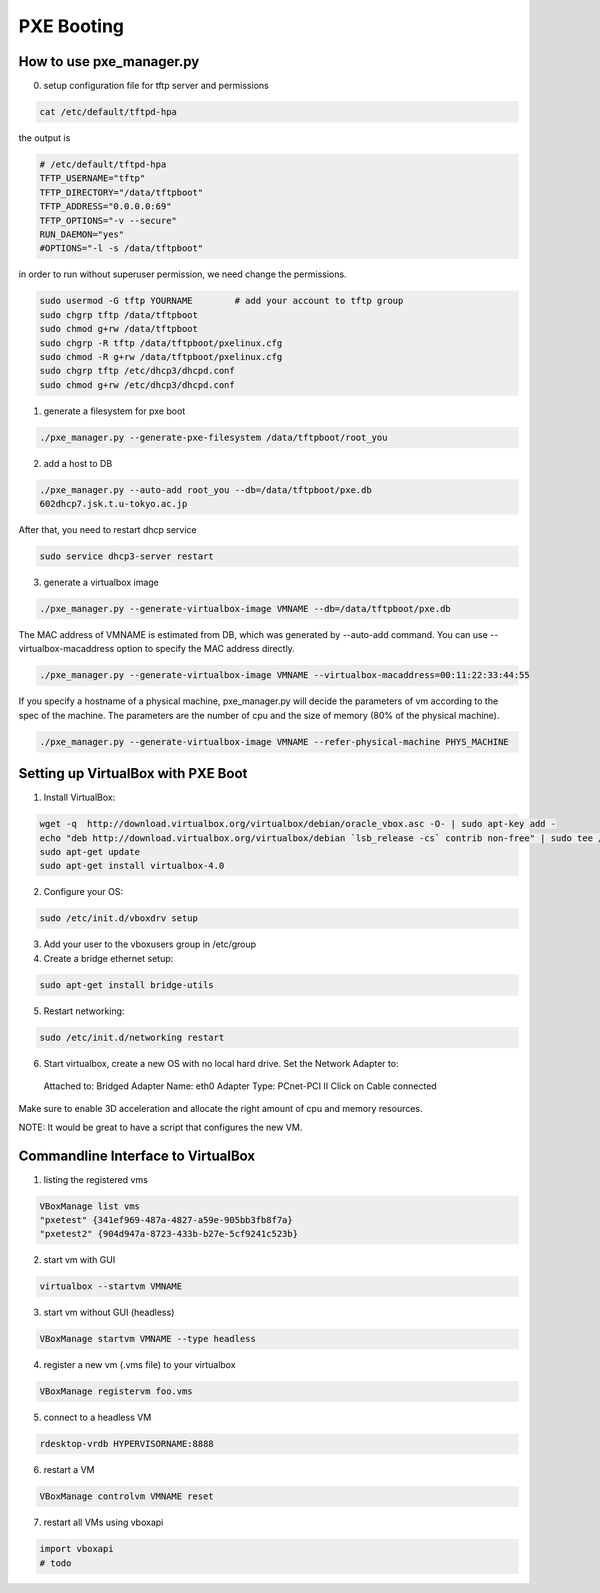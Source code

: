 PXE Booting
===========

How to use pxe_manager.py
-------------------------

0. setup configuration file for tftp server and permissions

.. code-block:: bash

  cat /etc/default/tftpd-hpa

the output is

.. code-block:: bash

  # /etc/default/tftpd-hpa
  TFTP_USERNAME="tftp"
  TFTP_DIRECTORY="/data/tftpboot"
  TFTP_ADDRESS="0.0.0.0:69"
  TFTP_OPTIONS="-v --secure"
  RUN_DAEMON="yes"
  #OPTIONS="-l -s /data/tftpboot"


in order to run without superuser permission, we need change the permissions.

.. code-block:: bash

  sudo usermod -G tftp YOURNAME        # add your account to tftp group
  sudo chgrp tftp /data/tftpboot
  sudo chmod g+rw /data/tftpboot
  sudo chgrp -R tftp /data/tftpboot/pxelinux.cfg
  sudo chmod -R g+rw /data/tftpboot/pxelinux.cfg
  sudo chgrp tftp /etc/dhcp3/dhcpd.conf
  sudo chmod g+rw /etc/dhcp3/dhcpd.conf

1. generate a filesystem for pxe boot

.. code-block:: bash

  ./pxe_manager.py --generate-pxe-filesystem /data/tftpboot/root_you

2. add a host to DB

.. code-block:: bash

  ./pxe_manager.py --auto-add root_you --db=/data/tftpboot/pxe.db
  602dhcp7.jsk.t.u-tokyo.ac.jp

After that, you need to restart dhcp service

.. code-block:: bash

  sudo service dhcp3-server restart
  
3. generate a virtualbox image

.. code-block:: bash

  ./pxe_manager.py --generate-virtualbox-image VMNAME --db=/data/tftpboot/pxe.db

The MAC address of VMNAME is estimated from DB, which was generated by --auto-add command.
You can use --virtualbox-macaddress option to specify the MAC address directly.

.. code-block:: bash

  ./pxe_manager.py --generate-virtualbox-image VMNAME --virtualbox-macaddress=00:11:22:33:44:55

If you specify a hostname of a physical machine, pxe_manager.py will decide the parameters of vm according to
the spec of the machine. The parameters are the number of cpu and the size of memory (80% of the physical machine).

.. code-block:: bash

  ./pxe_manager.py --generate-virtualbox-image VMNAME --refer-physical-machine PHYS_MACHINE
  
Setting up VirtualBox with PXE Boot
-----------------------------------

1. Install VirtualBox:

.. code-block:: bash

  wget -q  http://download.virtualbox.org/virtualbox/debian/oracle_vbox.asc -O- | sudo apt-key add -
  echo "deb http://download.virtualbox.org/virtualbox/debian `lsb_release -cs` contrib non-free" | sudo tee /etc/apt/sources.list.d/virtualbox.list
  sudo apt-get update
  sudo apt-get install virtualbox-4.0

2. Configure your OS:

.. code-block:: bash

  sudo /etc/init.d/vboxdrv setup

3. Add your user to the vboxusers group in /etc/group

4. Create a bridge ethernet setup:

.. code-block:: bash

  sudo apt-get install bridge-utils

5. Restart networking:

.. code-block:: bash

  sudo /etc/init.d/networking restart

6. Start virtualbox, create a new OS with no local hard drive. Set the Network Adapter to::

  Attached to: Bridged Adapter
  Name: eth0
  Adapter Type: PCnet-PCI II
  Click on Cable connected 

Make sure to enable 3D acceleration and allocate the right amount of cpu and memory resources.

NOTE: It would be great to have a script that configures the new VM.

Commandline Interface to VirtualBox
-----------------------------------

1. listing the registered vms

.. code-block:: bash

  VBoxManage list vms
  "pxetest" {341ef969-487a-4827-a59e-905bb3fb8f7a}
  "pxetest2" {904d947a-8723-433b-b27e-5cf9241c523b}

2. start vm with GUI

.. code-block:: bash

  virtualbox --startvm VMNAME

3. start vm without GUI (headless)

.. code-block:: bash

  VBoxManage startvm VMNAME --type headless

4. register a new vm (.vms file) to your virtualbox

.. code-block:: bash

  VBoxManage registervm foo.vms
  
5. connect to a headless VM

.. code-block:: bash

  rdesktop-vrdb HYPERVISORNAME:8888
  
6. restart a VM

.. code-block:: bash

  VBoxManage controlvm VMNAME reset

7. restart all VMs using vboxapi

.. code-block:: python

  import vboxapi
  # todo
